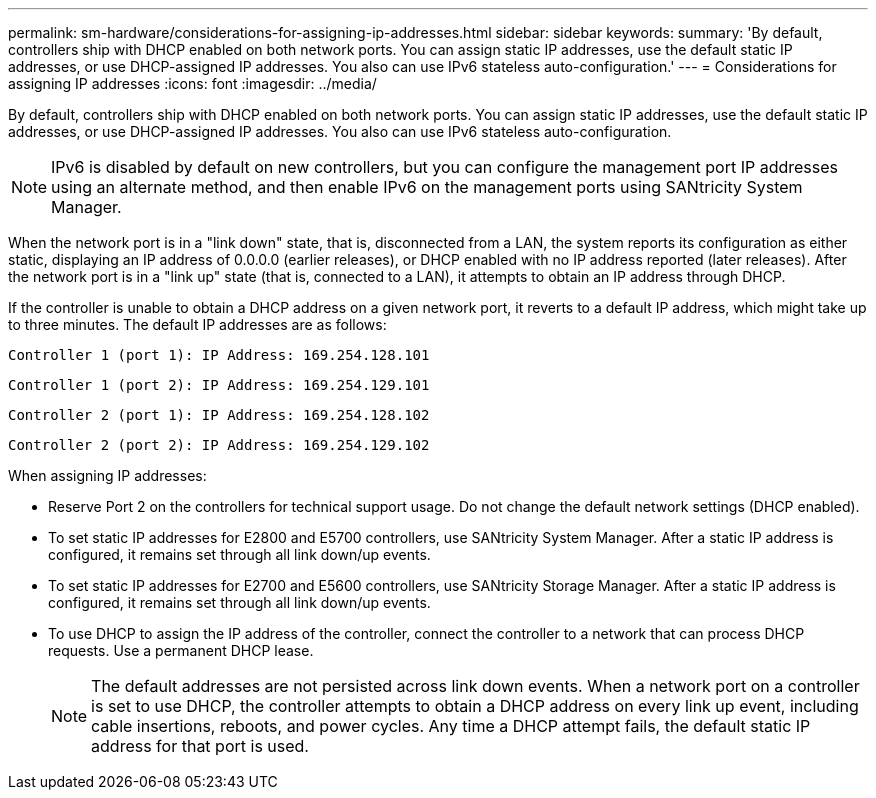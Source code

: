 ---
permalink: sm-hardware/considerations-for-assigning-ip-addresses.html
sidebar: sidebar
keywords: 
summary: 'By default, controllers ship with DHCP enabled on both network ports. You can assign static IP addresses, use the default static IP addresses, or use DHCP-assigned IP addresses. You also can use IPv6 stateless auto-configuration.'
---
= Considerations for assigning IP addresses
:icons: font
:imagesdir: ../media/

[.lead]
By default, controllers ship with DHCP enabled on both network ports. You can assign static IP addresses, use the default static IP addresses, or use DHCP-assigned IP addresses. You also can use IPv6 stateless auto-configuration.

[NOTE]
====
IPv6 is disabled by default on new controllers, but you can configure the management port IP addresses using an alternate method, and then enable IPv6 on the management ports using SANtricity System Manager.
====

When the network port is in a "link down" state, that is, disconnected from a LAN, the system reports its configuration as either static, displaying an IP address of 0.0.0.0 (earlier releases), or DHCP enabled with no IP address reported (later releases). After the network port is in a "link up" state (that is, connected to a LAN), it attempts to obtain an IP address through DHCP.

If the controller is unable to obtain a DHCP address on a given network port, it reverts to a default IP address, which might take up to three minutes. The default IP addresses are as follows:

----
Controller 1 (port 1): IP Address: 169.254.128.101
----

----
Controller 1 (port 2): IP Address: 169.254.129.101
----

----
Controller 2 (port 1): IP Address: 169.254.128.102
----

----
Controller 2 (port 2): IP Address: 169.254.129.102
----

When assigning IP addresses:

* Reserve Port 2 on the controllers for technical support usage. Do not change the default network settings (DHCP enabled).
* To set static IP addresses for E2800 and E5700 controllers, use SANtricity System Manager. After a static IP address is configured, it remains set through all link down/up events.
* To set static IP addresses for E2700 and E5600 controllers, use SANtricity Storage Manager. After a static IP address is configured, it remains set through all link down/up events.
* To use DHCP to assign the IP address of the controller, connect the controller to a network that can process DHCP requests. Use a permanent DHCP lease.
+
[NOTE]
====
The default addresses are not persisted across link down events. When a network port on a controller is set to use DHCP, the controller attempts to obtain a DHCP address on every link up event, including cable insertions, reboots, and power cycles. Any time a DHCP attempt fails, the default static IP address for that port is used.
====
